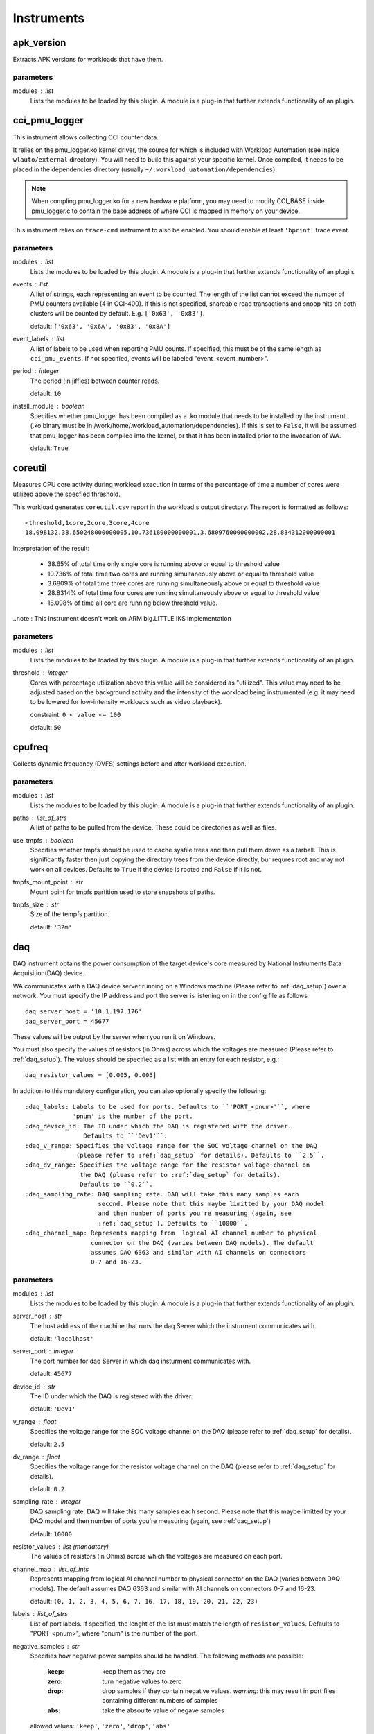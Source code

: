 .. _instruments:

Instruments
===========

apk_version
-----------

Extracts APK versions for workloads that have them.

parameters
~~~~~~~~~~

modules : list  
    Lists the modules to be loaded by this plugin. A module is a plug-in that
    further extends functionality of an plugin.


cci_pmu_logger
--------------

This instrument allows collecting CCI counter data.

It relies on the pmu_logger.ko kernel driver, the source for which is
included with Workload Automation (see inside ``wlauto/external`` directory).
You will need to build this against your specific kernel. Once compiled, it needs
to be placed in the dependencies directory (usually ``~/.workload_uatomation/dependencies``).

.. note:: When compling pmu_logger.ko for a new hardware platform, you may need to
          modify CCI_BASE inside pmu_logger.c to contain the base address of where
          CCI is mapped in memory on your device.

This instrument relies on ``trace-cmd`` instrument to also be enabled. You should enable
at least ``'bprint'`` trace event.

parameters
~~~~~~~~~~

modules : list  
    Lists the modules to be loaded by this plugin. A module is a plug-in that
    further extends functionality of an plugin.

events : list  
    A list of strings, each representing an event to be counted. The length
    of the list cannot exceed the number of PMU counters available (4 in CCI-400).
    If this is not specified, shareable read transactions and snoop hits on both
    clusters will be counted by default.  E.g. ``['0x63', '0x83']``.

    default: ``['0x63', '0x6A', '0x83', '0x8A']``

event_labels : list  
    A list of labels to be used when reporting PMU counts. If specified,
    this must be of the same length as ``cci_pmu_events``. If not specified,
    events will be labeled "event_<event_number>".

period : integer  
    The period (in jiffies) between counter reads.

    default: ``10``

install_module : boolean  
    Specifies whether pmu_logger has been compiled as a .ko module that needs
    to be installed by the instrument. (.ko binary must be in /work/home/.workload_automation/dependencies). If this is set
    to ``False``, it will be assumed that pmu_logger has been compiled into the kernel,
    or that it has been installed prior to the invocation of WA.

    default: ``True``


coreutil
--------

Measures CPU core activity during workload execution in terms of the percentage of time a number
of cores were utilized above the specfied threshold.

This workload generates ``coreutil.csv`` report in the workload's output directory. The report is
formatted as follows::

    <threshold,1core,2core,3core,4core
    18.098132,38.650248000000005,10.736180000000001,3.6809760000000002,28.834312000000001

Interpretation of the result:

 - 38.65% of total time only single core is running above or equal to threshold value
 - 10.736% of total time two cores are running simultaneously above or equal to threshold value
 - 3.6809% of total time three cores are running simultaneously above or equal to threshold value
 - 28.8314% of total time four cores are running simultaneously above or equal to threshold value
 - 18.098% of time all core are running below threshold value.

..note : This instrument doesn't work on ARM big.LITTLE IKS implementation

parameters
~~~~~~~~~~

modules : list  
    Lists the modules to be loaded by this plugin. A module is a plug-in that
    further extends functionality of an plugin.

threshold : integer  
    Cores with percentage utilization above this value will be considered as "utilized". This value may need to be adjusted based on the background activity and the intensity of the workload being instrumented (e.g. it may need to be lowered for low-intensity workloads such as video playback).

    constraint: ``0 < value <= 100``

    default: ``50``


cpufreq
-------

Collects dynamic frequency (DVFS) settings before and after workload execution.

parameters
~~~~~~~~~~

modules : list  
    Lists the modules to be loaded by this plugin. A module is a plug-in that
    further extends functionality of an plugin.

paths : list_of_strs  
    A list of paths to be pulled from the device. These could be directories
    as well as files.

use_tmpfs : boolean  
    Specifies whether tmpfs should be used to cache sysfile trees and then pull them down
    as a tarball. This is significantly faster then just copying the directory trees from
    the device directly, bur requres root and may not work on all devices. Defaults to
    ``True`` if the device is rooted and ``False`` if it is not.

tmpfs_mount_point : str  
    Mount point for tmpfs partition used to store snapshots of paths.

tmpfs_size : str  
    Size of the tempfs partition.

    default: ``'32m'``


daq
---

DAQ instrument obtains the power consumption of the target device's core
measured by National Instruments Data Acquisition(DAQ) device.

WA communicates with a DAQ device server running on a Windows machine
(Please refer to :ref:`daq_setup`) over a network. You must specify the IP
address and port the server is listening on in the config file as follows ::

    daq_server_host = '10.1.197.176'
    daq_server_port = 45677

These values will be output by the server when you run it on Windows.

You must also specify the values of resistors (in Ohms) across which the
voltages are measured (Please refer to :ref:`daq_setup`). The values should be
specified as a list with an entry for each resistor, e.g.::

    daq_resistor_values = [0.005, 0.005]

In addition to this mandatory configuration, you can also optionally specify the
following::

    :daq_labels: Labels to be used for ports. Defaults to ``'PORT_<pnum>'``, where
                 'pnum' is the number of the port.
    :daq_device_id: The ID under which the DAQ is registered with the driver.
                    Defaults to ``'Dev1'``.
    :daq_v_range: Specifies the voltage range for the SOC voltage channel on the DAQ
                  (please refer to :ref:`daq_setup` for details). Defaults to ``2.5``.
    :daq_dv_range: Specifies the voltage range for the resistor voltage channel on
                   the DAQ (please refer to :ref:`daq_setup` for details).
                   Defaults to ``0.2``.
    :daq_sampling_rate: DAQ sampling rate. DAQ will take this many samples each
                        second. Please note that this maybe limitted by your DAQ model
                        and then number of ports you're measuring (again, see
                        :ref:`daq_setup`). Defaults to ``10000``.
    :daq_channel_map: Represents mapping from  logical AI channel number to physical
                      connector on the DAQ (varies between DAQ models). The default
                      assumes DAQ 6363 and similar with AI channels on connectors
                      0-7 and 16-23.

parameters
~~~~~~~~~~

modules : list  
    Lists the modules to be loaded by this plugin. A module is a plug-in that
    further extends functionality of an plugin.

server_host : str  
    The host address of the machine that runs the daq Server which the insturment communicates with.

    default: ``'localhost'``

server_port : integer  
    The port number for daq Server in which daq insturment communicates with.

    default: ``45677``

device_id : str  
    The ID under which the DAQ is registered with the driver.

    default: ``'Dev1'``

v_range : float  
    Specifies the voltage range for the SOC voltage channel on the DAQ (please refer to :ref:`daq_setup` for details).

    default: ``2.5``

dv_range : float  
    Specifies the voltage range for the resistor voltage channel on the DAQ (please refer to :ref:`daq_setup` for details).

    default: ``0.2``

sampling_rate : integer  
    DAQ sampling rate. DAQ will take this many samples each second. Please note that this maybe limitted by your DAQ model and then number of ports you're measuring (again, see :ref:`daq_setup`)

    default: ``10000``

resistor_values : list (mandatory)
    The values of resistors (in Ohms) across which the voltages are measured on each port.

channel_map : list_of_ints  
    Represents mapping from  logical AI channel number to physical connector on the DAQ (varies between DAQ models). The default assumes DAQ 6363 and similar with AI channels on connectors 0-7 and 16-23.

    default: ``(0, 1, 2, 3, 4, 5, 6, 7, 16, 17, 18, 19, 20, 21, 22, 23)``

labels : list_of_strs  
    List of port labels. If specified, the lenght of the list must match the length of ``resistor_values``. Defaults to "PORT_<pnum>", where "pnum" is the number of the port.

negative_samples : str  
    Specifies how negative power samples should be handled. The following
    methods are possible:

      :keep: keep them as they are
      :zero: turn negative values to zero
      :drop: drop samples if they contain negative values. *warning:* this may result in
             port files containing different numbers of samples
      :abs: take the absoulte value of negave samples

    allowed values: ``'keep'``, ``'zero'``, ``'drop'``, ``'abs'``

    default: ``'keep'``

gpio_sync : integer  
    If specified, the instrument will simultaneously set the
    specified GPIO pin high and put a marker into ftrace. This is
    to facillitate syncing kernel trace events to DAQ power
    trace.

    constraint: ``value > 0``

merge_channels : dict_or_bool  
    If set to ``True``, channels with consecutive letter suffixes will be summed.
    e.g. If you have channels A7a, A7b, A7c, A15a, A15b they will be summed to A7, A15

    You can also manually specify the name of channels to be merged and the name of the
    result like so:

    merge_channels:
         A15: [A15dvfs, A15ram]
         NonCPU: [GPU, RoS, Mem]

    In the above exaples the DAQ channels labeled A15a and A15b will be summed together
    with the results being saved as 'channel' ''a''. A7, GPU and RoS will be summed to 'c'


delay
-----

This instrument introduces a delay before executing either an iteration
or all iterations for a spec.

The delay may be specified as either a fixed period or a temperature
threshold that must be reached.

Optionally, if an active cooling solution is employed to speed up temperature drop between
runs, it may be controlled using this instrument.

parameters
~~~~~~~~~~

modules : list  
    Lists the modules to be loaded by this plugin. A module is a plug-in that
    further extends functionality of an plugin.

temperature_file : str  
    Full path to the sysfile on the device that contains the device's
    temperature.

    default: ``'/sys/devices/virtual/thermal/thermal_zone0/temp'``

temperature_timeout : integer  
    The timeout after which the instrument will stop waiting even if the specified threshold
    temperature is not reached. If this timeout is hit, then a warning will be logged stating
    the actual temperature at which the timeout has ended.

    default: ``600``

temperature_poll_period : integer  
    How long to sleep (in seconds) between polling current device temperature.

    default: ``5``

temperature_between_specs : integer  
    Temperature (in device-specific units) the device must cool down to before
    the iteration spec will be run.

    .. note:: This cannot be specified at the same time as ``fixed_between_specs``

temperature_between_iterations : integer  
    Temperature (in device-specific units) the device must cool down to before
    the next spec will be run.

    .. note:: This cannot be specified at the same time as ``fixed_between_iterations``

temperature_before_start : integer  
    Temperature (in device-specific units) the device must cool down to just before
    the actual workload execution (after setup has been performed).

    .. note:: This cannot be specified at the same time as ``fixed_between_iterations``

fixed_between_specs : integer  
    How long to sleep (in seconds) after all iterations for a workload spec have
    executed.

    .. note:: This cannot be specified at the same time as ``temperature_between_specs``

fixed_between_iterations : integer  
    How long to sleep (in seconds) after each iterations for a workload spec has
    executed.

    .. note:: This cannot be specified at the same time as ``temperature_between_iterations``

fixed_before_start : integer  
    How long to sleep (in seconds) after setup for an iteration has been perfromed but
    before running the workload.

    .. note:: This cannot be specified at the same time as ``temperature_before_start``

active_cooling : boolean  
    This instrument supports an active cooling solution while waiting for the device temperature
    to drop to the threshold. The solution involves an mbed controlling a fan. The mbed is signaled
    over a serial port. If this solution is present in the setup, this should be set to ``True``.


dmesg
-----

Collected dmesg output before and during the run.

parameters
~~~~~~~~~~

modules : list  
    Lists the modules to be loaded by this plugin. A module is a plug-in that
    further extends functionality of an plugin.

loglevel : integer  
    Set loglevel for console output.

    allowed values: ``0``, ``1``, ``2``, ``3``, ``4``, ``5``, ``6``, ``7``


energy_model
------------



parameters
~~~~~~~~~~

modules : list  
    Lists the modules to be loaded by this plugin. A module is a plug-in that
    further extends functionality of an plugin.

device_name : caseless_string  
    The name of the device to be used in  generating the model. If not specified,
    ``device.name`` will be used.

big_core : caseless_string  
    The name of the "big" core in the big.LITTLE system; must match
    one of the values in ``device.core_names``.

performance_metric : caseless_string (mandatory)
    Metric to be used as the performance indicator.

power_metric : list_or_caseless_string  
    Metric to be used as the power indicator. The value may contain a
    ``{core}`` format specifier that will be replaced with names of big
    and little cores to drive the name of the metric for that cluster.
    Ether this or ``energy_metric`` must be specified but not both.

energy_metric : list_or_caseless_string  
    Metric to be used as the energy indicator. The value may contain a
    ``{core}`` format specifier that will be replaced with names of big
    and little cores to drive the name of the metric for that cluster.
    this metric will be used to derive power by deviding through by
    execution time. Either this or ``power_metric`` must be specified, but
    not both.

power_scaling_factor : float  
    Power model specfies power in milliWatts. This is a scaling factor that
    power_metric values will be multiplied by to get milliWatts.

    default: ``1.0``

big_frequencies : list_of_ints  
    List of frequencies to be used for big cores. These frequencies must
    be supported by the cores. If this is not specified, all available
    frequencies for the core (as read from cpufreq) will be used.

little_frequencies : list_of_ints  
    List of frequencies to be used for little cores. These frequencies must
    be supported by the cores. If this is not specified, all available
    frequencies for the core (as read from cpufreq) will be used.

idle_workload : str  
    Workload to be used while measuring idle power.

    default: ``'idle'``

idle_workload_params : dict  
    Parameter to pass to the idle workload.

first_cluster_idle_state : integer  
    The index of the first cluster idle state on the device. Previous states
    are assumed to be core idles. The default is ``-1``, i.e. only the last
    idle state is assumed to affect the entire cluster.

    default: ``-1``

no_hotplug : boolean  
    This options allows running the instrument without hotpluging cores on and off.
    Disabling hotplugging will most likely produce a less accurate power model.

num_of_freqs_to_thermal_adjust : integer  
    The number of frequencies begining from the highest, to be adjusted for
    the thermal effect.

big_opps : opp_table  
    OPP table mapping frequency to voltage (kHz --> mV) for the big cluster.

little_opps : opp_table  
    OPP table mapping frequency to voltage (kHz --> mV) for the little cluster.

big_leakage : integer  
    Leakage factor for the big cluster (this is specific to a particular core implementation).

    default: ``120``

little_leakage : integer  
    Leakage factor for the little cluster (this is specific to a particular core implementation).

    default: ``60``


energy_probe
------------

Collects power traces using the ARM energy probe.

 This instrument requires ``caiman`` utility to be installed in the workload automation
 host and be in the PATH. Caiman is part of DS-5 and should be in ``/path/to/DS-5/bin/`` .
 Energy probe can simultaneously collect energy from up to 3 power rails.

 To connect the energy probe on a rail, connect the white wire to the pin that is closer to the
 Voltage source and the black wire to the pin that is closer to the load (the SoC or the device
 you are probing). Between the pins there should be a shunt resistor of known resistance in the
 range of 5 to 20 mOhm. The resistance of the shunt resistors is a mandatory parameter
 ``resistor_values``.

.. note:: This instrument can process results a lot faster if python pandas is installed.

parameters
~~~~~~~~~~

modules : list  
    Lists the modules to be loaded by this plugin. A module is a plug-in that
    further extends functionality of an plugin.

resistor_values : list_of_numbers  
    The value of shunt resistors. This is a mandatory parameter.

labels : list  
    Meaningful labels for each of the monitored rails.

device_entry : str  
    Path to /dev entry for the energy probe (it should be /dev/ttyACMx)

    default: ``'/dev/ttyACM0'``


execution_time
--------------

Measure how long it took to execute the run() methods of a Workload.

parameters
~~~~~~~~~~

modules : list  
    Lists the modules to be loaded by this plugin. A module is a plug-in that
    further extends functionality of an plugin.


fps
---

Measures Frames Per Second (FPS) and associated metrics for a workload's main View.

.. note:: This instrument depends on pandas Python library (which is not part of standard
          WA dependencies), so you will need to install that first, before you can use it.

The view is specified by the workload as ``view`` attribute. This defaults
to ``'SurfaceView'`` for game workloads, and ``None`` for non-game
workloads (as for them FPS mesurement usually doesn't make sense).
Individual workloads may override this.

This instrument adds four metrics to the results:

    :FPS: Frames Per Second. This is the frame rate of the workload.
    :frames: The total number of frames rendered during the execution of
             the workload.
    :janks: The number of "janks" that occured during execution of the
            workload. Janks are sudden shifts in frame rate. They result
            in a "stuttery" UI. See http://jankfree.org/jank-busters-io
    :not_at_vsync: The number of frames that did not render in a single
                   vsync cycle.

parameters
~~~~~~~~~~

modules : list  
    Lists the modules to be loaded by this plugin. A module is a plug-in that
    further extends functionality of an plugin.

drop_threshold : numeric  
    Data points below this FPS will be dropped as they do not constitute "real" gameplay. The assumption being that while actually running, the FPS in the game will not drop below X frames per second, except on loading screens, menus, etc, which should not contribute to FPS calculation.

    default: ``5``

keep_raw : boolean  
    If set to ``True``, this will keep the raw dumpsys output in the results directory (this is maily used for debugging) Note: frames.csv with collected frames data will always be generated regardless of this setting.

generate_csv : boolean  
    If set to ``True``, this will produce temporal fps data in the results directory, in a file named fps.csv Note: fps data will appear as discrete step-like values in order to produce a more meainingfull representation,a rolling mean can be applied.

    default: ``True``

crash_check : boolean  
    Specifies wither the instrument should check for crashed content by examining
    frame data. If this is set, ``execution_time`` instrument must also be installed.
    The check is performed by using the measured FPS and exection time to estimate the expected
    frames cound and comparing that against the measured frames count. The the ratio of
    measured/expected is too low, then it is assumed that the content has crashed part way
    during the run. What is "too low" is determined by ``crash_threshold``.

    .. note:: This is not 100\% fool-proof. If the crash occurs sufficiently close to
              workload's termination,  it may not be detected. If this is expected, the
              threshold may be adjusted up to compensate.

    default: ``True``

crash_threshold : float  
    Specifies the threshold used to decided whether a measured/expected frames ration indicates
    a content crash. E.g. a value of ``0.75`` means the number of actual frames counted is a
    quarter lower than expected, it will treated as a content crash.

    default: ``0.7``


freq_sweep
----------

Sweeps workloads through all available frequencies on a device.

When enabled this instrument will take all workloads specified in an agenda
and run them at all available frequencies for all clusters.

Recommendations:
    - Setting the runner to 'by_spec' increases the chance of successfully
      completing an agenda without encountering hotplug issues
    - If possible disable dynamic hotplug on the target device

parameters
~~~~~~~~~~

modules : list  
    Lists the modules to be loaded by this plugin. A module is a plug-in that
    further extends functionality of an plugin.

sweeps : list  
     By default this instrument will sweep across all available
     frequencies for all available clusters. If you wish to only
     sweep across certain frequencies on particular clusters you
     can do so by specifying this parameter.

     Sweeps should be a lists of dictionaries that can contain:
       - Cluster (mandatory): The name of the cluster this sweep will be
                              performed on. E.g A7
       - Frequencies: A list of frequencies (in KHz) to use. If this is
                      not provided all frequencies available for this
                      cluster will be used.
                      E.g: [800000, 900000, 100000]
       - label: Workload specs will be named '{spec id}_{label}_{frequency}'.
                If a label is not provided it will be named 'sweep{sweep No.}'

    Example sweep specification:

        freq_sweep:
            sweeps:
                - cluster: A53
                  label: littles
                  frequencies: [800000, 900000, 100000]
                - cluster: A57
                  label: bigs


hwmon
-----

Hardware Monitor (hwmon) is a generic Linux kernel subsystem,
providing access to hardware monitoring components like temperature or
voltage/current sensors.

The following web page has more information:

    http://blogs.arm.com/software-enablement/925-linux-hwmon-power-management-and-arm-ds-5-streamline/

You can specify which sensors HwmonInstrument looks for by specifying
hwmon_sensors in your config.py, e.g. ::

    hwmon_sensors = ['energy', 'temp']

If this setting is not specified, it will look for all sensors it knows about.
Current valid values are::

    :energy: Collect energy measurements and report energy consumed
             during run execution (the diff of before and after readings)
             in Joules.
    :temp: Collect temperature measurements and report the before and
           after readings in degrees Celsius.

parameters
~~~~~~~~~~

modules : list  
    Lists the modules to be loaded by this plugin. A module is a plug-in that
    further extends functionality of an plugin.

sensors : list_of_strs  
    The kinds of sensors hwmon instrument will look for

    default: ``['energy', 'temp']``


interrupts
----------

Pulls the ``/proc/interrupts`` file before and after workload execution and diffs them
to show what interrupts  occurred during that time.

parameters
~~~~~~~~~~

modules : list  
    Lists the modules to be loaded by this plugin. A module is a plug-in that
    further extends functionality of an plugin.


juno_energy
-----------

Collects internal energy meter measurements from Juno development board.

This instrument was created because (at the time of creation) Juno's energy
meter measurements aren't exposed through HWMON or similar standardized mechanism,
necessitating  a dedicated instrument to access them.

This instrument, and the ``readenergy`` executable it relies on are very much tied
to the Juno platform and are not expected to work on other boards.

parameters
~~~~~~~~~~

modules : list  
    Lists the modules to be loaded by this plugin. A module is a plug-in that
    further extends functionality of an plugin.

period : float  
    Specifies the time, in Seconds, between polling energy counters.

    default: ``0.1``

strict : boolean  
    Setting this to ``False`` will omit the check that the ``device`` is
    ``"juno"``. This is useful if the underlying board is actually Juno
    but WA connects via a different interface (e.g. ``generic_linux``).

    default: ``True``


netstats
--------

Measures transmit/receive network traffic on an Android divice on per-package
basis.

parameters
~~~~~~~~~~

modules : list  
    Lists the modules to be loaded by this plugin. A module is a plug-in that
    further extends functionality of an plugin.

packages : list_of_strs  
    List of Android packages who's traffic will be monitored. If
    unspecified, all packages in the device will be monitorred.

period : integer  
    Polling period for instrumentation on the device. Traffic statistics
    will be updated every ``period`` seconds.

    default: ``5``

force_reinstall : boolean  
    If ``True``, instrumentation APK will always be re-installed even if
    it already installed on the device.

uninstall_on_completion : boolean  
    If ``True``, instrumentation will be uninstalled upon run completion.


perf
----

Perf is a Linux profiling with performance counters.

Performance counters are CPU hardware registers that count hardware events
such as instructions executed, cache-misses suffered, or branches
mispredicted. They form a basis for profiling applications to trace dynamic
control flow and identify hotspots.

pref accepts options and events. If no option is given the default '-a' is
used. For events, the default events are migrations and cs. They both can
be specified in the config file.

Events must be provided as a list that contains them and they will look like
this ::

    perf_events = ['migrations', 'cs']

Events can be obtained by typing the following in the command line on the
device ::

    perf list

Whereas options, they can be provided as a single string as following ::

    perf_options = '-a -i'

Options can be obtained by running the following in the command line ::

    man perf-record

parameters
~~~~~~~~~~

modules : list  
    Lists the modules to be loaded by this plugin. A module is a plug-in that
    further extends functionality of an plugin.

events : list_of_strs  
    Specifies the events to be counted.

    constraint: ``must not be empty.``

    default: ``['migrations', 'cs']``

optionstring : list_or_string  
    Specifies options to be used for the perf command. This
    may be a list of option strings, in which case, multiple instances of perf
    will be kicked off -- one for each option string. This may be used to e.g.
    collected different events from different big.LITTLE clusters.

    default: ``'-a'``

labels : list_of_strs  
    Provides labels for pref output. If specified, the number of
    labels must match the number of ``optionstring``\ s.

force_install : boolean  
    always install perf binary even if perf is already present on the device.


screenon
--------

Ensure screen is on before each iteration on Android devices.

A very basic instrument that checks that the screen is on on android devices. Optionally,
it call poll the device periodically to ensure that the screen is still on.

parameters
~~~~~~~~~~

modules : list  
    Lists the modules to be loaded by this plugin. A module is a plug-in that
    further extends functionality of an plugin.

polling_period : integer  
    Set this to a non-zero value to enable periodic (every
    ``polling_period`` seconds) polling of the screen on
    the device to ensure it is on during a run.


streamline
----------

Collect Streamline traces from the device.

.. note:: This instrument supports streamline that comes with DS-5 5.17 and later
          earlier versions of streamline  may not work correctly (or at all).

This Instrument allows collecting streamline traces (such as PMU counter values) from
the device. It assumes you have DS-5 (which Streamline is part of) installed on your
system, and that streamline command is somewhere in PATH.

Streamline works by connecting to gator service on the device. gator comes in two parts
a driver (gator.ko) and daemon (gatord). The driver needs to be compiled against your
kernel and both driver and daemon need to be compatible with your version of Streamline.
The best way to ensure compatibility is to build them from source which came with your
DS-5. gator source can be found in ::

    /usr/local/DS-5/arm/gator

(the exact path may vary depending of where you have installed DS-5.) Please refer to the
README the accompanies the source for instructions on how to build it.

Once you have built the driver and the daemon, place the binaries into your
~/.workload_automation/streamline/ directory (if you haven't tried running WA with
this instrument before, the streamline/ subdirectory might not exist, in which
case you will need to create it.

In order to specify which events should be captured, you need to provide a
configuration.xml for the gator. The easiest way to obtain this file is to export it
from event configuration dialog in DS-5 streamline GUI. The file should be called
"configuration.xml" and it be placed in the same directory as the gator binaries.

parameters
~~~~~~~~~~

modules : list  
    Lists the modules to be loaded by this plugin. A module is a plug-in that
    further extends functionality of an plugin.

port : str  
    Specifies the port on which streamline will connect to gator

    default: ``'8080'``

configxml : str  
    streamline configuration XML file to be used. This must be an absolute path, though it may count the user home symbol (~)

report : boolean  
    Specifies whether a report should be generated from streamline data.

report_options : str  
    A string with options that will be added to streamline -report command.

    default: ``'-format csv'``


sysfs_extractor
---------------

Collects the contest of a set of directories, before and after workload execution
and diffs the result.

parameters
~~~~~~~~~~

modules : list  
    Lists the modules to be loaded by this plugin. A module is a plug-in that
    further extends functionality of an plugin.

paths : list_of_strs (mandatory)
    A list of paths to be pulled from the device. These could be directories
    as well as files.

use_tmpfs : boolean  
    Specifies whether tmpfs should be used to cache sysfile trees and then pull them down
    as a tarball. This is significantly faster then just copying the directory trees from
    the device directly, bur requres root and may not work on all devices. Defaults to
    ``True`` if the device is rooted and ``False`` if it is not.

tmpfs_mount_point : str  
    Mount point for tmpfs partition used to store snapshots of paths.

tmpfs_size : str  
    Size of the tempfs partition.

    default: ``'32m'``


systrace
--------

This instrument uses systrace.py from the android SDK to dump atrace
output.

Note: This is unlikely to work on devices that have an android build built
      before 15-May-2015. Before this date there was a bug with running
      atrace asynchronously.

From developer.android.com:
The Systrace tool helps analyze the performance of your application by
capturing and displaying execution times of your applications processes
and other Android system processes. The tool combines data from the
Android kernel such as the CPU scheduler, disk activity, and application
threads to generate an HTML report that shows an overall picture of an
Android device's system processes for a given period of time.

parameters
~~~~~~~~~~

modules : list  
    Lists the modules to be loaded by this plugin. A module is a plug-in that
    further extends functionality of an plugin.

buffer_size : integer  
    Use a trace buffer size of N kilobytes. This option lets you
    limit the total size of the data collected during a trace.

    default: ``1024``

use_circular_buffer : boolean  
    When true trace data will be put into a circular buffer such
    that when it overflows it will start overwriting the beginning
    of the buffer.

kernel_functions : list_of_strs  
    Specify the names of kernel functions to trace.

categories : list_of_strs  
    A list of the categories you wish to trace.

    default: ``['freq', 'sched']``

app_names : list_of_strs  
    Enable tracing for applications, specified as a
    comma-separated list of package names. The apps must contain
    tracing instrumentation calls from the Trace class. For more
    information, see
    http://developer.android.com/tools/debugging/systrace.html#app-trace

ignore_signals : boolean  
    This will cause atrace to ignore ``SIGHUP``, ``SIGINT``,
    ``SIGQUIT`` and ``SIGTERM``.

compress_trace : boolean  
    Compresses atrace output. This *greatly* decreases the time
    it takes to pull results from a device but the resulting txt
    file is not human readable.

    default: ``True``


trace-cmd
---------

trace-cmd is an instrument which interacts with Ftrace Linux kernel internal
tracer

From trace-cmd man page:

trace-cmd command interacts with the Ftrace tracer that is built inside the
Linux kernel. It interfaces with the Ftrace specific files found in the
debugfs file system under the tracing directory.

trace-cmd reads a list of events it will trace, which can be specified in
the config file as follows ::

    trace_events = ['irq*', 'power*']

If no event is specified in the config file, trace-cmd traces the following events:

    - sched*
    - irq*
    - power*
    - cpufreq_interactive*

The list of available events can be obtained by rooting and running the following
command line on the device ::

   trace-cmd list

You may also specify ``trace_buffer_size`` setting which must be an integer that will
be used to set the ftrace buffer size. It will be interpreted as KB::

    trace_cmd_buffer_size = 8000

The maximum buffer size varies from device to device, but there is a maximum and trying
to set buffer size beyound that will fail. If you plan on collecting a lot of trace over
long periods of time, the buffer size will not be enough and you will only get trace for
the last portion of your run. To deal with this you can set the ``trace_mode`` setting to
``'record'`` (the default is ``'start'``)::

    trace_cmd_mode = 'record'

This will cause trace-cmd to trace into file(s) on disk, rather than the buffer, and so the
limit for the max size of the trace is set by the storage available on device. Bear in mind
that ``'record'`` mode *is* more instrusive than the default, so if you do not plan on
generating a lot of trace, it is best to use the default ``'start'`` mode.

.. note:: Mode names correspend to the underlying trace-cmd exectuable's command used to
          implement them. You can find out more about what is happening in each case from
          trace-cmd documentation: https://lwn.net/Articles/341902/.

This instrument comes with an Android trace-cmd binary that will be copied and used on the
device, however post-processing will be done on-host and you must have trace-cmd installed and
in your path. On Ubuntu systems, this may be done with::

    sudo apt-get install trace-cmd

parameters
~~~~~~~~~~

modules : list  
    Lists the modules to be loaded by this plugin. A module is a plug-in that
    further extends functionality of an plugin.

events : list  
    Specifies the list of events to be traced. Each event in the list will be passed to
    trace-cmd with -e parameter and must be in the format accepted by trace-cmd.

    default: ``['sched*', 'irq*', 'power*', 'cpufreq_interactive*']``

mode : str  
    Trace can be collected using either 'start' or 'record' trace-cmd
    commands. In 'start' mode, trace will be collected into the ftrace buffer;
    in 'record' mode, trace will be written into a file on the device's file
    system. 'start' mode is (in theory) less intrusive than 'record' mode, however
    it is limited by the size of the ftrace buffer (which is configurable --
    see ``buffer_size`` -- but only up to a point) and that may overflow
    for long-running workloads, which will result in dropped events.

    allowed values: ``'start'``, ``'record'``

    default: ``'start'``

buffer_size : integer  
    Attempt to set ftrace buffer size to the specified value (in KB). Default buffer size
    may need to be increased for long-running workloads, or if a large number
    of events have been enabled. Note: there is a maximum size that the buffer can
    be set, and that varies from device to device. Attempting to set buffer size higher
    than this will fail. In that case, this instrument will set the size to the highest
    possible value by going down from the specified size in ``buffer_size_step`` intervals.

buffer_size_step : integer  
    Defines the decremental step used if the specified ``buffer_size`` could not be set.
    This will be subtracted form the buffer size until set succeeds or size is reduced to
    1MB.

    default: ``1000``

buffer_size_file : str  
    Path to the debugs file that may be used to set ftrace buffer size. This should need
    to be modified for the vast majority devices.

    default: ``'/sys/kernel/debug/tracing/buffer_size_kb'``

report : boolean  
    Specifies whether reporting should be performed once the binary trace has been generated.

    default: ``True``

no_install : boolean  
    Do not install the bundled trace-cmd  and use the one on the device instead. If there is
    not already a trace-cmd on the device, an error is raised.

report_on_target : boolean  
    When enabled generation of reports will be done host-side because the generated file is
    very large. If trace-cmd is not available on the host device this setting and be disabled
    and the report will be generated on the target device.

    .. note:: This requires the latest version of trace-cmd to be installed on the host (the
              one in your distribution's repos may be too old).


